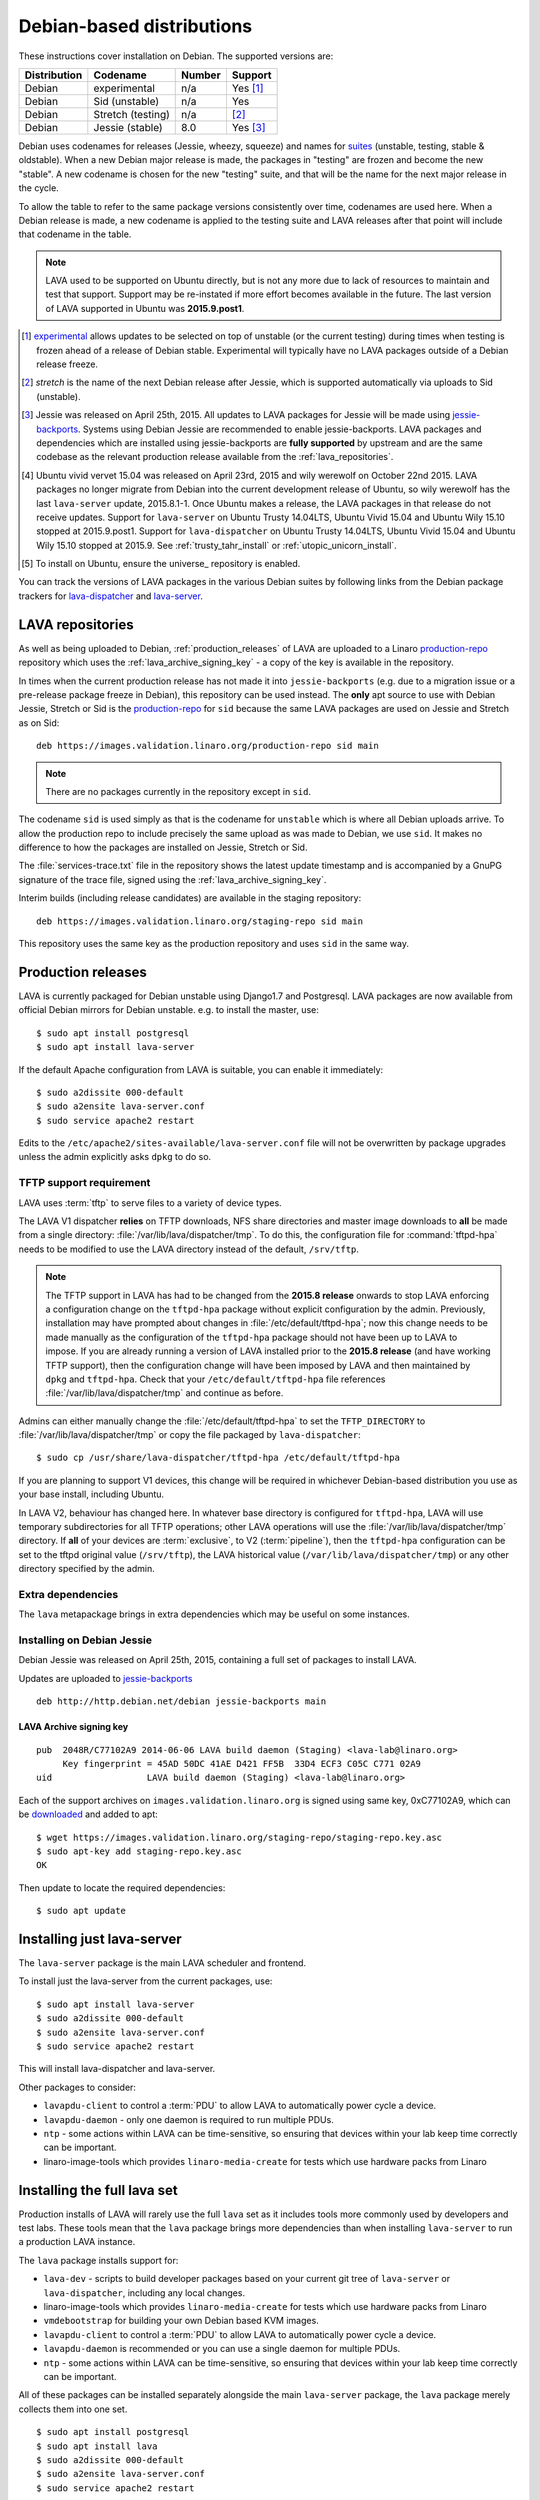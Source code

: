 .. _debian_installation:

Debian-based distributions
##########################

These instructions cover installation on Debian. The supported
versions are:

+---------------+------------------------+--------+----------------------+
| Distribution  | Codename               | Number | Support              |
+===============+========================+========+======================+
| Debian        | experimental           | n/a    | Yes [#f1]_           |
+---------------+------------------------+--------+----------------------+
| Debian        | Sid (unstable)         | n/a    | Yes                  |
+---------------+------------------------+--------+----------------------+
| Debian        | Stretch (testing)      | n/a    | [#f2]_               |
+---------------+------------------------+--------+----------------------+
| Debian        | Jessie (stable)        | 8.0    | Yes [#f3]_           |
+---------------+------------------------+--------+----------------------+

Debian uses codenames for releases (Jessie, wheezy, squeeze) and names
for `suites`_ (unstable, testing, stable & oldstable). When a new
Debian major release is made, the packages in "testing" are frozen and
become the new "stable". A new codename is chosen for the new
"testing" suite, and that will be the name for the next major release
in the cycle.

To allow the table to refer to the same package versions consistently
over time, codenames are used here. When a Debian release is made, a
new codename is applied to the testing suite and LAVA releases after
that point will include that codename in the table.

.. note:: LAVA used to be supported on Ubuntu directly, but is not any
          more due to lack of resources to maintain and test that
          support. Support may be re-instated if more effort becomes
          available in the future. The last version of LAVA supported
          in Ubuntu was **2015.9.post1**.

.. _suites: http://en.wikipedia.org/wiki/Debian#Branches

.. [#f1] `experimental`_ allows updates to be selected on top of
         unstable (or the current testing) during times when testing
         is frozen ahead of a release of Debian stable. Experimental
         will typically have no LAVA packages outside of a Debian
         release freeze.
.. [#f2] `stretch` is the name of the next Debian release after Jessie,
         which is supported automatically via uploads to Sid (unstable).
.. [#f3] Jessie was released on April 25th, 2015. All updates to LAVA packages
         for Jessie will be made using `jessie-backports`_. Systems using
         Debian Jessie are recommended to enable jessie-backports. LAVA packages
         and dependencies which are installed using jessie-backports are
         **fully supported** by upstream and are the same codebase as the
         relevant production release available from the :ref:`lava_repositories`.
.. [#f4] Ubuntu vivid vervet 15.04 was released on April 23rd, 2015 and
         wily werewolf on October 22nd 2015. LAVA packages no longer
         migrate from Debian into the current development release of Ubuntu,
         so wily werewolf has the last ``lava-server`` update, 2015.8.1-1.
         Once Ubuntu makes a release, the LAVA packages in that release
         do not receive updates. Support for ``lava-server`` on Ubuntu
         Trusty 14.04LTS, Ubuntu Vivid 15.04 and Ubuntu Wily 15.10 stopped
         at 2015.9.post1. Support for ``lava-dispatcher`` on Ubuntu Trusty
         14.04LTS, Ubuntu Vivid 15.04 and Ubuntu Wily 15.10 stopped at
         2015.9. See :ref:`trusty_tahr_install` or :ref:`utopic_unicorn_install`.
.. [#f5] To install on Ubuntu, ensure the universe_ repository is enabled.

.. _experimental: https://wiki.debian.org/DebianExperimental

.. _jessie-backports: http://backports.debian.org/

You can track the versions of LAVA packages in the various Debian
suites by following links from the Debian package trackers for
`lava-dispatcher <https://tracker.debian.org/pkg/lava-dispatcher>`_
and `lava-server <https://tracker.debian.org/pkg/lava-server>`_.

.. _lava_repositories:

LAVA repositories
=================

As well as being uploaded to Debian, :ref:`production_releases` of LAVA
are uploaded to a Linaro `production-repo`_ repository which uses the
:ref:`lava_archive_signing_key` - a copy of the key is available in
the repository.

.. _production-repo: https://images.validation.linaro.org/production-repo/

In times when the current production release has not made it into
``jessie-backports`` (e.g. due to a migration issue or a pre-release
package freeze in Debian), this repository can be used instead. The
**only** apt source to use with Debian Jessie, Stretch or Sid is the
`production-repo`_ for ``sid`` because the same LAVA packages are used
on Jessie and Stretch as on Sid::

 deb https://images.validation.linaro.org/production-repo sid main

.. note:: There are no packages currently in the repository
   except in ``sid``.

The codename ``sid`` is used simply as that is the codename for
``unstable`` which is where all Debian uploads arrive. To allow the
production repo to include precisely the same upload as was made to
Debian, we use ``sid``. It makes no difference to how the packages are
installed on Jessie, Stretch or Sid.

The :file:`services-trace.txt` file in the repository shows the latest
update timestamp and is accompanied by a GnuPG signature of the trace
file, signed using the :ref:`lava_archive_signing_key`.

Interim builds (including release candidates) are available in the
staging repository::

 deb https://images.validation.linaro.org/staging-repo sid main

This repository uses the same key as the production repository and
uses ``sid`` in the same way.

.. _production_releases:

Production releases
===================

.. seealso:: :ref:`setting_up_pipeline_instance`.

LAVA is currently packaged for Debian unstable using Django1.7 and
Postgresql. LAVA packages are now available from official Debian
mirrors for Debian unstable. e.g. to install the master, use::

 $ sudo apt install postgresql
 $ sudo apt install lava-server

If the default Apache configuration from LAVA is suitable, you can
enable it immediately::

 $ sudo a2dissite 000-default
 $ sudo a2ensite lava-server.conf
 $ sudo service apache2 restart

Edits to the ``/etc/apache2/sites-available/lava-server.conf`` file
will not be overwritten by package upgrades unless the admin explicitly
asks ``dpkg`` to do so.

.. index:: tftpd-hpa

.. _tftp_support:

TFTP support requirement
------------------------

LAVA uses :term:`tftp` to serve files to a variety of device types.

The LAVA V1 dispatcher **relies** on TFTP downloads, NFS share
directories and master image downloads to **all** be made from a
single directory: :file:`/var/lib/lava/dispatcher/tmp`. To do this,
the configuration file for :command:`tftpd-hpa` needs to be modified
to use the LAVA directory instead of the default, ``/srv/tftp``.

.. note:: The TFTP support in LAVA has had to be changed from the
   **2015.8 release** onwards to stop LAVA enforcing a configuration
   change on the ``tftpd-hpa`` package without explicit configuration
   by the admin. Previously, installation may have prompted about
   changes in :file:`/etc/default/tftpd-hpa`; now this change needs
   to be made manually as the configuration of the ``tftpd-hpa`` package
   should not have been up to LAVA to impose. If you are already running
   a version of LAVA installed prior to the **2015.8 release** (and
   have working TFTP support), then the configuration change will have
   been imposed by LAVA and then maintained by ``dpkg`` and
   ``tftpd-hpa``. Check that your ``/etc/default/tftpd-hpa``
   file references :file:`/var/lib/lava/dispatcher/tmp` and continue
   as before.

Admins can either manually change the :file:`/etc/default/tftpd-hpa`
to set the ``TFTP_DIRECTORY`` to :file:`/var/lib/lava/dispatcher/tmp`
or copy the file packaged by ``lava-dispatcher``::

 $ sudo cp /usr/share/lava-dispatcher/tftpd-hpa /etc/default/tftpd-hpa

If you are planning to support V1 devices, this change will be
required in whichever Debian-based distribution you use as your base
install, including Ubuntu.

In LAVA V2, behaviour has changed here. In whatever base directory is
configured for ``tftpd-hpa``, LAVA will use temporary subdirectories
for all TFTP operations; other LAVA operations will use the
:file:`/var/lib/lava/dispatcher/tmp` directory. If **all** of your
devices are :term:`exclusive`, to V2 (:term:`pipeline`), then the
``tftpd-hpa`` configuration can be set to the tftpd original value
(``/srv/tftp``), the LAVA historical value
(``/var/lib/lava/dispatcher/tmp``) or any other directory specified by
the admin.

Extra dependencies
------------------

The ``lava`` metapackage brings in extra dependencies which may be
useful on some instances.

.. _install_debian_jessie:

Installing on Debian Jessie
---------------------------

Debian Jessie was released on April 25th, 2015, containing a full set
of packages to install LAVA.

Updates are uploaded to `jessie-backports <http://backports.debian.org/>`_

::

 deb http://http.debian.net/debian jessie-backports main

.. _lava_archive_signing_key:

LAVA Archive signing key
^^^^^^^^^^^^^^^^^^^^^^^^

::

 pub  2048R/C77102A9 2014-06-06 LAVA build daemon (Staging) <lava-lab@linaro.org>
      Key fingerprint = 45AD 50DC 41AE D421 FF5B  33D4 ECF3 C05C C771 02A9
 uid                  LAVA build daemon (Staging) <lava-lab@linaro.org>

Each of the support archives on ``images.validation.linaro.org`` is
signed using same key, 0xC77102A9, which can be downloaded_ and added to
apt::

 $ wget https://images.validation.linaro.org/staging-repo/staging-repo.key.asc
 $ sudo apt-key add staging-repo.key.asc
 OK

Then update to locate the required dependencies::

 $ sudo apt update

.. _downloaded: https://images.validation.linaro.org/staging-repo/staging-repo.key.asc

Installing just lava-server
===========================

The ``lava-server`` package is the main LAVA scheduler and frontend.

.. seealso:: :ref:`setting_up_pipeline_instance`.

To install just the lava-server from the current packages, use::

 $ sudo apt install lava-server
 $ sudo a2dissite 000-default
 $ sudo a2ensite lava-server.conf
 $ sudo service apache2 restart

This will install lava-dispatcher and lava-server.

Other packages to consider:

* ``lavapdu-client`` to control a :term:`PDU` to allow LAVA to
  automatically power cycle a device.
* ``lavapdu-daemon`` - only one daemon is required to run multiple PDUs.
* ``ntp`` - some actions within LAVA can be time-sensitive, so ensuring
  that devices within your lab keep time correctly can be important.
* linaro-image-tools which provides ``linaro-media-create`` for tests
  which use hardware packs from Linaro

Installing the full lava set
============================

Production installs of LAVA will rarely use the full ``lava`` set as
it includes tools more commonly used by developers and test labs. These
tools mean that the ``lava`` package brings more dependencies than
when installing ``lava-server`` to run a production LAVA instance.

The ``lava`` package installs support for:

* ``lava-dev`` - scripts to build developer packages based on your current
  git tree of ``lava-server`` or ``lava-dispatcher``, including any local changes.
* linaro-image-tools which provides ``linaro-media-create`` for tests
  which use hardware packs from Linaro
* ``vmdebootstrap`` for building your own Debian based KVM images.
* ``lavapdu-client`` to control a :term:`PDU` to allow LAVA to
  automatically power cycle a device.
* ``lavapdu-daemon`` is recommended or you can use a single daemon
  for multiple PDUs.
* ``ntp`` - some actions within LAVA can be time-sensitive, so ensuring
  that devices within your lab keep time correctly can be important.

All of these packages can be installed separately alongside the main
``lava-server`` package, the ``lava`` package merely collects them into
one set.
::

 $ sudo apt install postgresql
 $ sudo apt install lava
 $ sudo a2dissite 000-default
 $ sudo a2ensite lava-server.conf
 $ sudo service apache2 restart

Upgrading LAVA packages on Jessie
=================================

Updates are uploaded to `jessie-backports <http://backports.debian.org/>`_

::

 deb http://http.debian.net/debian jessie-backports main

Setting up a reverse proxy
==========================

In order to use lava-server behind a reverse proxy, configure
lava-server as usual and then setup a reverse proxy. The following
simple Apache configuration snippet will work for most setups::

 ProxyPass / http://lava_server_dns:port/
 ProxyPassReverse / http://lava_server_dns:port/
 ProxyPreserveHost On
 RequestHeader set X-Forwarded-Proto "https" env=HTTPS

This configuration will work when proxifying::

  http://example.com/ => http://lava.example.com/

If you want the application to answer on a specific base URL,
configure lava-server to answer on this base URL and then configure
the reverse proxy to proxify the same base URL. For instance you can
have::

  http://example.com/lava => http://lava.example.com/lava

Having two different base URLs is more awkward to setup. In this case
you will have to also setup Apache modules like `Substitute` to alter
the HTML content on the fly. This is not a recommended setup.

.. _create_superuser:

Superuser
=========

OpenID or LDAP
--------------

In LAVA instances that use external authentication mechanisms such as
OpenID or LDAP, log in once with the user account that will be granted
superuser privileges in the LAVA web UI. After logging in with OpenID
or LDAP successfully, make use of the following command to make this
user a superuser::

  $ sudo lava-server manage authorize_superuser --username {username}

.. note:: `{username}` is the username of OpenID or LDAP user.

LDAP
----

Alternatively, in LAVA instances that use LDAP as authentication
mechanism, the `addldapuser` command can be used to populate a user
from LDAP and also grant superuser privilege as follows::

  $ sudo lava-server manage addldapuser --username {username} --superuser

.. note:: `{username}` is the username of LDAP user.

Local Django Accounts
---------------------

After initial package installation, you might wish to create a local
superuser account::

 $ sudo lava-server manage createsuperuser --username $USERNAME --email=$EMAIL

If you do not specify the username and email address here, this
command will prompt for them.

An existing local Django superuser account can also be converted to an
LDAP user account without losing data, using the `mergeldapuser`
command, provided the LDAP username does not already exist in the LAVA
instance::

  $ sudo lava-server manage mergeldapuser --lava-user <lava_user> --ldap-user <ldap_user>


